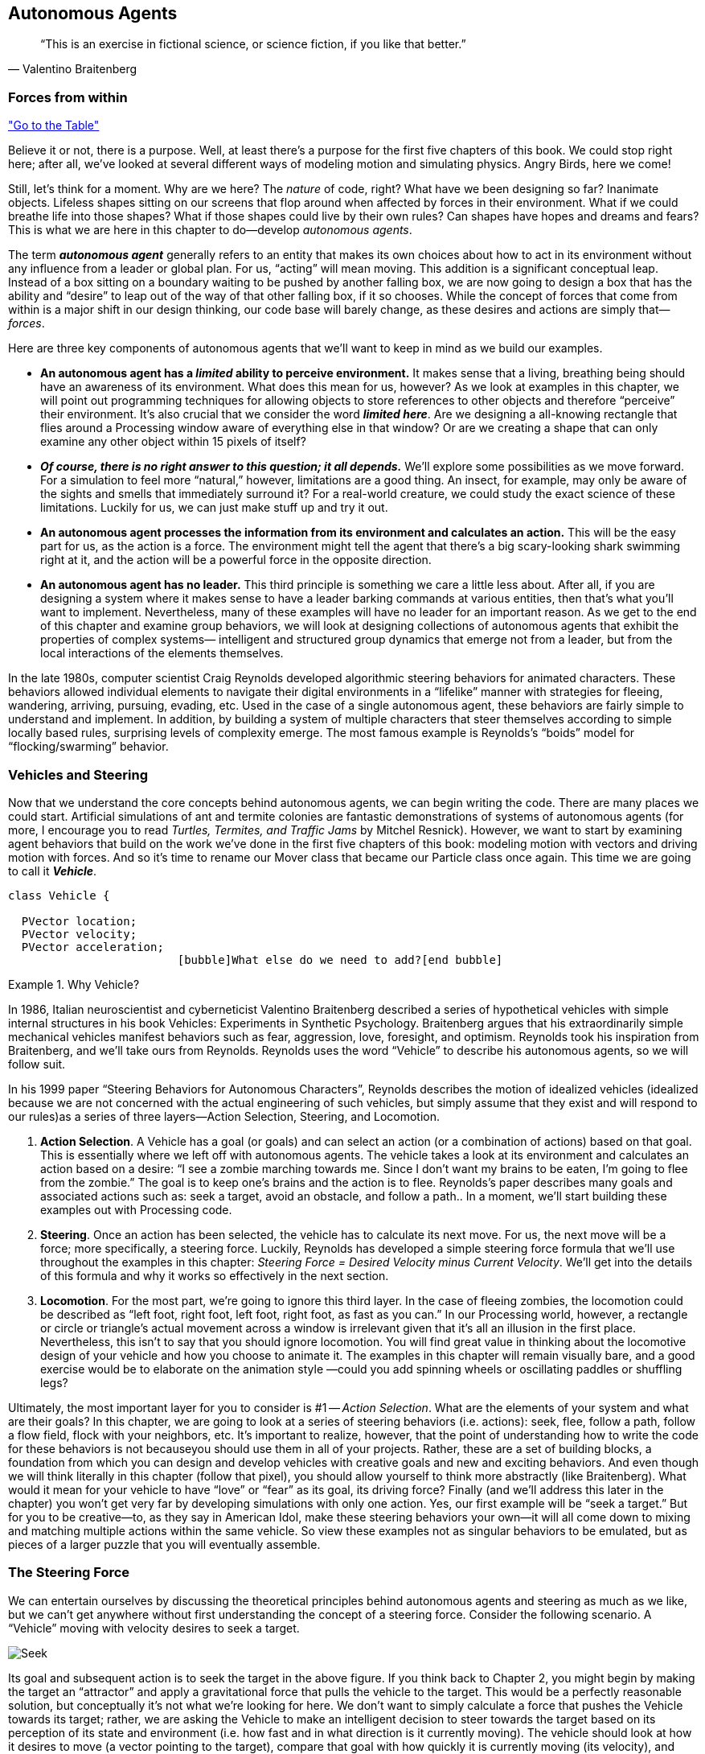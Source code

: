 == Autonomous Agents

[quote, Valentino Braitenberg]
____
“This is an exercise in fictional science, or science fiction, if you like that better.” 
____

=== Forces from within

<<tablelink, "Go to the Table">>

Believe it or not, there is a purpose.  Well, at least there’s a purpose for the first five chapters of this book.   We could stop right here; after all, we’ve looked at several different ways of modeling motion and simulating physics.  Angry Birds, here we come!

Still, let’s think for a moment.  Why are we here?   The _nature_ of code, right?   What have we been designing so far?   Inanimate objects.  Lifeless shapes sitting on our screens that flop around when affected by forces in their environment.   What if we could breathe life into those shapes? What if those shapes could live by their own rules?  Can shapes have hopes and dreams and fears?   This is what we are here in this chapter to do—develop _autonomous agents_.

The term *_autonomous agent_* generally refers to an entity that makes its own choices about how to act in its environment without any influence from a leader or global plan.  For us, “acting” will mean moving.   This addition is a significant conceptual leap.  Instead of a box sitting on a boundary waiting to be pushed by another falling box, we are now going to design a box that has the ability and “desire” to leap out of the way of that other falling box, if it so chooses.   While the concept of forces that come from within is a major shift in our design thinking, our code base will barely change, as these desires and actions are simply that—_forces_. 

Here are three key components of autonomous agents that we’ll want to keep in mind as we build our examples.

- *An autonomous agent has a _limited_ ability to perceive environment.*   It makes sense that a living, breathing being should have an awareness of its environment.  What does this mean for us, however?   As we look at examples in this chapter, we will point out programming techniques for allowing objects to store references to other objects and therefore “perceive” their environment.    It’s also crucial that we consider the word *_limited here_*.  Are we designing a all-knowing rectangle that flies around a Processing window aware of everything else in that window?  Or are we creating a shape that can only examine any other object within 15 pixels of itself?
- *_Of course, there is no right answer to this question; it all depends._*  We’ll explore some possibilities as we move forward.  For a simulation to feel more “natural,” however, limitations are a good thing.  An insect, for example, may only be aware of the sights and smells that immediately surround it?   For a real-world creature, we could study the exact science of  these limitations.   Luckily for us, we can just make stuff up and try it out.
- *An autonomous agent processes the information from its environment and calculates an action.* This will be the easy part for us, as the action is a force.  The environment might tell the agent that there’s a big scary-looking shark swimming right at it, and the action will be a powerful force in the opposite direction.
- *An autonomous agent has no leader.*  This third principle is something we care a little less about.  After all, if you are designing a system where it makes sense to have a leader barking commands at various entities, then that’s what you’ll want to implement.  Nevertheless, many of these examples will have no leader for an important reason.   As we get to the end of this chapter and examine group behaviors, we will look at designing collections of autonomous agents that exhibit the properties of complex systems— intelligent and structured group dynamics that emerge not from a leader, but from the local interactions of the elements themselves.

In the late 1980s, computer scientist Craig Reynolds developed algorithmic steering behaviors for animated characters. These behaviors allowed individual elements to navigate their digital environments in a “lifelike” manner with strategies for fleeing, wandering, arriving, pursuing, evading, etc. Used in the case of a single autonomous agent, these behaviors are fairly simple to understand and implement. In addition, by building a system of multiple characters that steer themselves according to simple locally based rules, surprising levels of complexity emerge.  The most famous example is Reynolds’s “boids” model for “flocking/swarming” behavior.

=== Vehicles and Steering

Now that we understand the core concepts behind autonomous agents, we can begin writing the code.  There are many places we could start. Artificial simulations of ant and termite colonies are fantastic demonstrations of systems of autonomous agents (for more, I encourage you to read _Turtles, Termites, and Traffic Jams_ by Mitchel Resnick).  However, we want to start by examining agent behaviors that build on the work we’ve done in the first five chapters of this book: modeling motion with vectors and driving motion with forces.  And so it’s time to rename our Mover class that became our Particle class once again.  This time we are going to call it *_Vehicle_*.

[source,java]
----
class Vehicle {

  PVector location;
  PVector velocity;
  PVector acceleration;
                         [bubble]What else do we need to add?[end bubble]
----

[breakout]
.Why Vehicle?
=====================================================================
In 1986, Italian neuroscientist and cyberneticist Valentino Braitenberg described a series of hypothetical vehicles with simple internal structures in his book Vehicles: Experiments in Synthetic Psychology.  Braitenberg argues that his extraordinarily simple mechanical vehicles manifest behaviors such as fear, aggression, love, foresight, and optimism.  Reynolds took his inspiration from Braitenberg, and we’ll take ours from Reynolds.    Reynolds uses the word “Vehicle” to describe his autonomous agents, so we will follow suit.
=====================================================================

In his 1999 paper “Steering Behaviors for Autonomous Characters”, Reynolds describes the motion of idealized vehicles (idealized because we are not concerned with the actual engineering of such vehicles, but simply assume that they exist and will respond to our rules)as a series of three layers—Action Selection, Steering, and Locomotion.

. *Action Selection*.   A Vehicle has a goal (or goals) and can select an action (or a combination of actions) based on that goal.  This is essentially where we left off with autonomous agents.  The vehicle takes a look at its environment and calculates an action based on a desire: “I see a zombie marching towards me. Since I don’t want my brains to be eaten, I’m going to flee from the zombie.”   The goal is to keep one’s brains and the action is to flee.   Reynolds’s paper describes many goals and associated actions such as: seek a target, avoid an obstacle, and follow a path..   In a moment, we’ll start building these examples out with Processing code.
. *Steering*.  Once an action has been selected, the vehicle has to calculate its next move.  For us, the next move will be a force; more specifically, a steering force.  Luckily, Reynolds has developed a simple steering force formula that we’ll use throughout the examples in this chapter: _Steering Force = Desired Velocity minus Current Velocity_.  We’ll get into the details of this formula and why it works so effectively in the next section.
. *Locomotion*.  For the most part, we’re going to ignore this third layer.   In the case of fleeing zombies, the locomotion could be described as “left foot, right foot, left foot, right foot, as fast as you can.”   In our Processing world, however, a rectangle or circle or triangle’s actual movement across a window is irrelevant given that it’s all an illusion in the first place.  Nevertheless, this isn’t to say that you should ignore locomotion.   You will find great value in thinking about the locomotive design of your vehicle and how you choose to animate it.   The examples in this chapter will remain visually bare, and a good exercise would be to elaborate on the animation style —could you add spinning wheels or oscillating paddles or shuffling legs?

Ultimately, the most important layer for you to consider is #1 -- _Action Selection_.  What are the elements of your system and what are their goals?  In this chapter, we are going to look at a series of steering behaviors (i.e. actions): seek, flee, follow a path, follow a flow field, flock with your neighbors, etc.   It’s important to realize, however, that the point of understanding how to write the code for these behaviors is not becauseyou should use them in all of your projects.  Rather, these are a set of building blocks, a foundation from which you can design and develop vehicles with creative goals and new and exciting behaviors.   And even though we will think literally in this chapter (follow that pixel), you should allow yourself to think more abstractly (like Braitenberg). What would it mean for your vehicle to have “love” or “fear” as its goal, its driving force?    Finally (and we’ll address this later in the chapter) you won’t get very far by developing simulations with only one action.  Yes, our first example will be “seek a target.”  But for you to be creative—to, as they say in American Idol, make these steering behaviors your own—it will all come down to mixing and matching multiple actions within the same vehicle.  So view these examples not as singular behaviors to be emulated, but as pieces of a larger puzzle that you will eventually assemble.

=== The Steering Force

We can entertain ourselves by discussing the theoretical principles behind autonomous agents and steering as much as we like, but we can’t get anywhere without first understanding the concept of a steering force. Consider the following scenario.  A “Vehicle” moving with velocity desires to seek a target.   

image:imgs/seek.jpg[Seek]

Its goal and subsequent action is to seek the target in the above figure.  If you think back to Chapter 2, you might begin by making the target an “attractor” and apply a gravitational force that pulls the vehicle to the target.  This would be a perfectly reasonable solution, but conceptually it’s not what we’re looking for here.   We don’t want to simply calculate a force that pushes the Vehicle towards its target; rather, we are asking the Vehicle to make an intelligent decision to steer towards the target based on its perception of its state and environment (i.e. how fast and in what direction is it currently moving).   The vehicle should look at how it desires to move (a vector pointing to the target), compare that goal  with how quickly it is currently moving (its velocity), and apply a force accordingly.

STEERING FORCE = DESIRED VELOCITY - CURRENT VELOCITY

Or as we might write in Processing:

[source,java]
---
PVector steer = PVector.sub(desired,velocity);
---

In the above formula, velocity is no problem.  After all, we’ve got a variable for that.   However, we don’t have the desired velocity; this is something we have to calculate.  Let’s take a look at Figure X again.   If we’ve defined the vehicle’s goal as “seeking the target”, then its desired velocity is a vector that points from its current location to the target location.  Assuming a PVector target, we then have:

[source,java]
---
PVector desired = PVector.sub(target,location);  
---

image:imgs/seek2.jpg[Seek 2]

But this isn’t particularly realistic.  What if we have a very high-resolution window and the target is thousands of pixels away?  Sure, the vehicle might desire to teleport itself instantly to the target location with a massive velocity, but this won’t make for an effective animation.  What we really want to say is:

_The vehicle desires to move towards the target at maximum speed._  

In other words, the vector should point from location to target and with a magnitude equal to maximum speed (i.e. the fastest the vehicle can go.)   So first, we need to make sure we add a variable in our Vehicle class to store maximum speed.

[source,java]
---
class Vehicle {
  PVector location;
  PVector velocity;
  PVector acceleration;
  float maxspeed;    	// Maximum speed
---

Then, in our desired velocity calculation, we scale according to maximum speed.

[source,java]
---
PVector desired = PVector.sub(target,location);
desired.normalize();
desired.mult(maxspeed);
---

image:imgs/seek3.jpg[Seek 3]

Putting this all together, we can write a function called seek() that receives a PVector target and calculates a steering force towards that target.

[source,java]
---
  void seek(PVector target) {
    PVector desired = PVector.sub(target,location);  
    desired.normalize();
    desired.mult(maxspeed);		[bubble] Calculating the desired velocity to target at max speed [end bubble]
    
    PVector steer = PVector.sub(desired,velocity);	[bubble] Reynolds formula for steering force [end bubble]
    applyForce(steer);			[bubble] Using our physics model and applying the force to the object’s acceleration [end bubble]
  }								
---

Note how in the above function we finish by passing the steering force into *_applyForce()_*.  This assumes that we are basing this example on the foundation we built in Chapter 2.  However, you could just as easily use the steering force with Box2D’s *_applyForce()_* function or toxiclibs’ *_addForce()_* function.

So why does this all work so well?  Let’s see what the steering force looks like relative to the vehicle and target locations.

image:imgs/steering.jpg[Steering]
image:imgs/steering2.jpg[Steering]

Again, notice how this is not at all the same force as gravitational attraction.  Remember one of our principles of autonomous agents: An autonomous agent has a limited ability to perceive its environment.  Here is that ability, subtly embedded into Reynolds’s steering formula.  If the vehicle weren’t moving at all (zero velocity) desired minus velocity would be equal to desired.  But this is not the case.  The vehicle is aware of its own velocity and its steering force compensates accordingly.   This creates a more active simulation, as the way in which the vehicle moves towards the targets depends on the way it is moving in the first place.

In all of this excitement, however, we’ve missed one last step.  What sort of vehicle is this?  Is it a super sleek race car with amazing handling?  Or a giant Mack truck that needs a lot of advance notice to turn?   A graceful panda, or a lumbering elephant?  Our example code, as it stands, has no feature to account for this variability in steering ability.   Steering ability can be controlled with a variable that limits the magnitude of the steering force.  Let’s call it maxforce.  And so finally, we have:

[source,java]
---
class Vehicle {
  PVector location;
  PVector velocity;
  PVector acceleration;
  float maxspeed;		// Maximum speed
  float maxforce;		// Maximum force
---

followed by:

[source,java]
---
void seek(PVector target) {
    PVector desired = PVector.sub(target,location);  
    desired.normalize();
    desired.mult(maxspeed);
    PVector steer = PVector.sub(desired,velocity);

    steer.limit(maxforce);	[bubble] Limit the magnitude of the steering force [end bubble]

    applyForce(steer);
  }				
---

Limiting the steering force brings up an important point.  We must always remember that it’s not actually our goal to get the Vehicle to the target as fast as possible.  If that were the case, we would just say “location equals target” and there the vehicle would be.  Our goal, as Reynolds puts it, is to move the vehicle in a lifelike and improvisational manner.  We’re trying to make it appear as if the vehicle is steering its way to the target, and so it’s up to us to play with the forces and variables of the system to achieve the result we want.  For example, a large maximum steering force would result in a very different path than a small one.  One is not inherently better or worse than the other; it depends on your desired effect.  (And of course, these values need not be fixed and could change based on other conditions.  Perhaps a vehicle has health: the better its health, the better it can steer.)

image:imgs/maxforce.jpg[max force]

Here is the full Vehicle class, incorporating the rest of the elements from the Chapter 2 “Mover” object.

image:imgs/seekExample.jpg[seek example, canvas=processingjs/seekExample.pde]

[source,java]
---
*Example 6-1: Seeking a Target*
class Vehicle {
  
  PVector location;
  PVector velocity;
  PVector acceleration;
  float r;				[bubble] Additional variable for size [end bubble]
  float maxforce;
  float maxspeed;

  Vehicle(float x, float y) {
    acceleration = new PVector(0,0);
    velocity = new PVector(0,0);
    location = new PVector(x,y);
    r = 3.0;
    maxspeed = 4;	[bubble] Arbitrary values for maxspeed and force; try varying these! [end bubble]
    maxforce = 0.1;
  }

  void update() {			[bubble] Our standard “Euler integration” motion model [end bubble]		
    velocity.add(acceleration);
    velocity.limit(maxspeed);
    location.add(velocity);
    acceleration.mult(0);
  }

  void applyForce(PVector force) {	  [bubble] Newton’s second law; we could divide by mass if we wanted [end bubble]
    acceleration.add(force);
  }

  void seek(PVector target) {		  [bubble] Our seek steering force algorithm
    PVector desired = PVector.sub(target,location);    
    desired.normalize();
    desired.mult(maxspeed);
    PVector steer = PVector.sub(desired,velocity);
    steer.limit(maxforce);
    applyForce(steer);
  }
    
  void display() {					 
		// Vehicle is a triangle pointing in the direction of velocity; 
		// since it is drawn pointing up, we rotate it an additional 90  degrees
    float theta = velocity.heading2D() + PI/2;
    fill(175);						 
    stroke(0);						
    pushMatrix();
    translate(location.x,location.y);
    rotate(theta);	
    beginShape();		   
    vertex(0, -r*2);
    vertex(-r, r*2);
    vertex(r, r*2);
    endShape(CLOSE);
    popMatrix();
  }
---

Just putting an example table down here from Chapter 10.

[[tablelink]]

.An example table
|=======================
|Desired | Guess | Error
|-1      |-1     |0
|-1      |+1     |-2
|+1      |-1     |+2
|+1      |+1     |0
|=======================


_Exercise: Implement a “fleeing” steering behavior (desired vector is inverse of “seek”)._

_Exercise: Implement seeking a moving target, often referred to as “pursuit.”  In this case, your desired vector won’t point towards the object’s current location, rather its “future” location as extrapolated based on its current velocity.   We’ll see this ability for a Vehicle to “predict the future” in later examples._

_Exercise: Create a sketch where a Vehicle’s maximum force and maximum speed do not remain constant, but rather vary according to environmental factors._